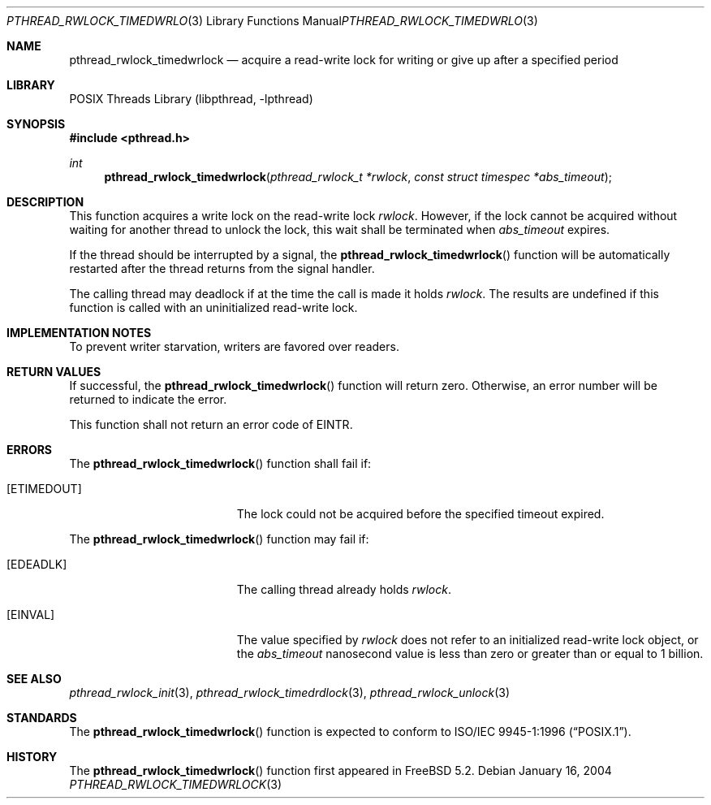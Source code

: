 .\" Copyright (c) 2004 Michael Telahun Makonnen
.\" All rights reserved.
.\"
.\" Redistribution and use in source and binary forms, with or without
.\" modification, are permitted provided that the following conditions
.\" are met:
.\" 1. Redistributions of source code must retain the above copyright
.\"    notice, this list of conditions and the following disclaimer.
.\" 2. Redistributions in binary form must reproduce the above copyright
.\"    notice, this list of conditions and the following disclaimer in the
.\"    documentation and/or other materials provided with the distribution.
.\"
.\" THIS SOFTWARE IS PROVIDED BY THE AUTHOR AND CONTRIBUTORS ``AS IS'' AND
.\" ANY EXPRESS OR IMPLIED WARRANTIES, INCLUDING, BUT NOT LIMITED TO, THE
.\" IMPLIED WARRANTIES OF MERCHANTABILITY AND FITNESS FOR A PARTICULAR PURPOSE
.\" ARE DISCLAIMED.  IN NO EVENT SHALL THE AUTHOR OR CONTRIBUTORS BE LIABLE
.\" FOR ANY DIRECT, INDIRECT, INCIDENTAL, SPECIAL, EXEMPLARY, OR CONSEQUENTIAL
.\" DAMAGES (INCLUDING, BUT NOT LIMITED TO, PROCUREMENT OF SUBSTITUTE GOODS
.\" OR SERVICES; LOSS OF USE, DATA, OR PROFITS; OR BUSINESS INTERRUPTION)
.\" HOWEVER CAUSED AND ON ANY THEORY OF LIABILITY, WHETHER IN CONTRACT, STRICT
.\" LIABILITY, OR TORT (INCLUDING NEGLIGENCE OR OTHERWISE) ARISING IN ANY WAY
.\" OUT OF THE USE OF THIS SOFTWARE, EVEN IF ADVISED OF THE POSSIBILITY OF
.\" SUCH DAMAGE.
.\"
.\" $FreeBSD: releng/10.3/share/man/man3/pthread_rwlock_timedwrlock.3 218991 2011-02-24 10:21:26Z gahr $
.\"
.Dd January 16, 2004
.Dt PTHREAD_RWLOCK_TIMEDWRLOCK 3
.Os
.Sh NAME
.Nm pthread_rwlock_timedwrlock
.Nd "acquire a read-write lock for writing or give up after a specified period"
.Sh LIBRARY
.Lb libpthread
.Sh SYNOPSIS
.In pthread.h
.Ft int
.Fn pthread_rwlock_timedwrlock "pthread_rwlock_t *rwlock" "const struct timespec *abs_timeout"
.Sh DESCRIPTION
This function acquires a write lock on the read-write lock
.Fa rwlock .
However, if the lock cannot be
acquired without waiting for another thread to
unlock the lock,
this wait shall be terminated when
.Fa abs_timeout
expires.
.Pp
If the thread should be interrupted by a signal,
the
.Fn pthread_rwlock_timedwrlock
function will be automatically restarted after the thread returns from
the signal handler.
.Pp
The calling thread may deadlock if
at the time the call is made it holds
.Fa rwlock .
The results are undefined if this function is called with
an uninitialized read-write lock.
.Sh IMPLEMENTATION NOTES
To prevent writer starvation, writers are favored over readers.
.Sh RETURN VALUES
If successful, the
.Fn pthread_rwlock_timedwrlock
function will return zero.
Otherwise, an error number will be returned to indicate the error.
.Pp
This function shall not return an error code of
.Er EINTR .
.Sh ERRORS
The
.Fn pthread_rwlock_timedwrlock
function shall fail if:
.Bl -tag -width Er
.It Bq Er ETIMEDOUT
The lock could not be acquired before the specified timeout expired.
.El
.Pp
The
.Fn pthread_rwlock_timedwrlock
function may fail if:
.Bl -tag -width Er
.It Bq Er EDEADLK
The calling thread already holds
.Fa rwlock .
.It Bq Er EINVAL
The value specified by
.Fa rwlock
does not refer to an initialized read-write lock object,
or the
.Fa abs_timeout
nanosecond value is less than zero or
greater than or equal to 1 billion.
.El
.Sh SEE ALSO
.Xr pthread_rwlock_init 3 ,
.Xr pthread_rwlock_timedrdlock 3 ,
.Xr pthread_rwlock_unlock 3
.Sh STANDARDS
The
.Fn pthread_rwlock_timedwrlock
function is expected to conform to
.St -p1003.1-96 .
.Sh HISTORY
The
.Fn pthread_rwlock_timedwrlock
function first appeared in
.Fx 5.2 .
